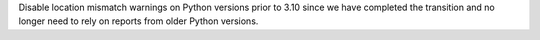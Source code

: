 Disable location mismatch warnings on Python versions prior to 3.10 since we
have completed the transition and no longer need to rely on reports from older
Python versions.
